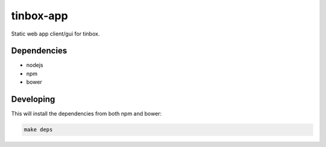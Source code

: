 ==========================
 tinbox-app
==========================

Static web app client/gui for tinbox.


--------------------------
 Dependencies
--------------------------

- nodejs
- npm
- bower


--------------------------
 Developing
--------------------------

This will install the dependencies from both npm and bower:

.. code:: bash

    make deps
